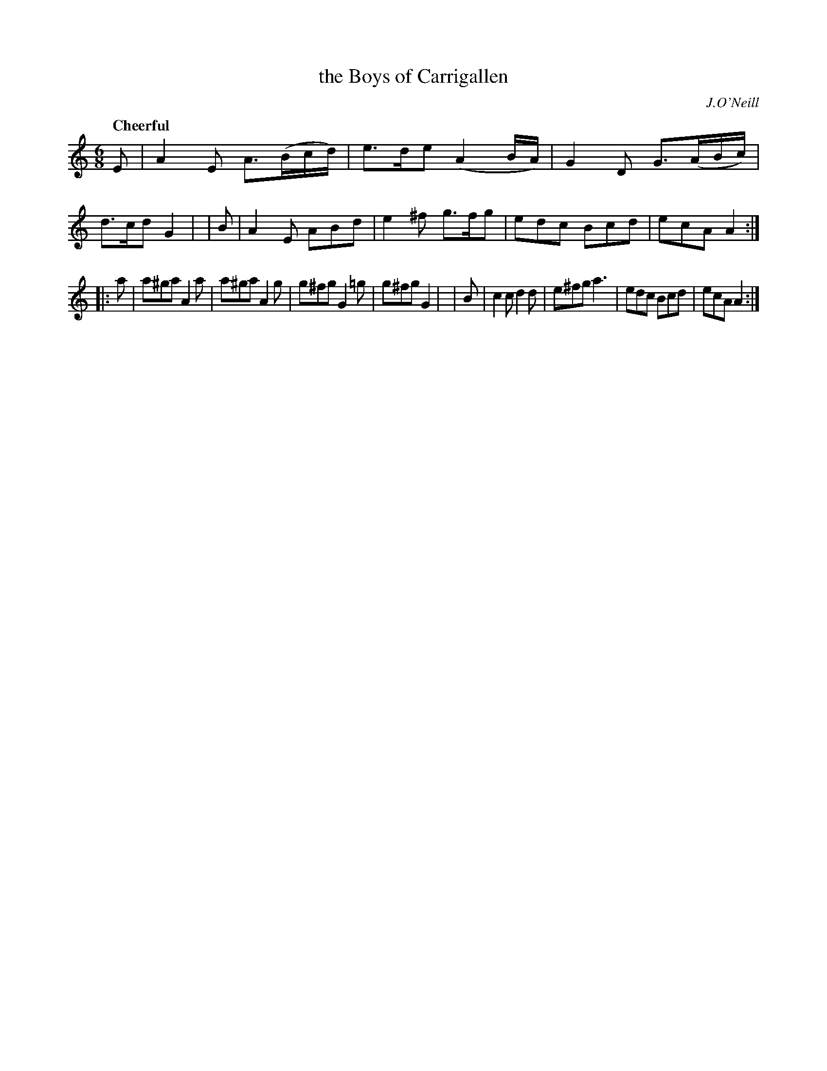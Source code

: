 X: 210
T: the Boys of Carrigallen
R: jig
%S: s:2 b:16(8+8)
B: O'Neill's 1850 #210
O: J.O'Neill
Z: 1997 by John Chambers <jc@trillian.mit.edu>
Q: "Cheerful"
M: 6/8
L: 1/8
K: Am
   E | A2E A>(Bc/d/) | e>de (A2B/A/) | G2D G>(AB/c/) | d>cd G2 |\
|  B | A2E ABd | e2^f g>fg | edc Bcd | ecA A2 :|
|: a | a^ga A2a | a^ga A2g | g^fg G2=g | g^fg G2 |\
|  B | c2c d2d | e^fg a3 | edc Bcd | ecA A2 :|
